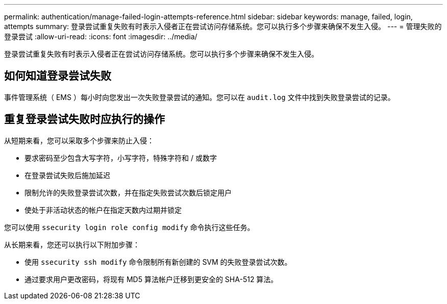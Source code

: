 ---
permalink: authentication/manage-failed-login-attempts-reference.html 
sidebar: sidebar 
keywords: manage, failed, login, attempts 
summary: 登录尝试重复失败有时表示入侵者正在尝试访问存储系统。您可以执行多个步骤来确保不发生入侵。 
---
= 管理失败的登录尝试
:allow-uri-read: 
:icons: font
:imagesdir: ../media/


[role="lead"]
登录尝试重复失败有时表示入侵者正在尝试访问存储系统。您可以执行多个步骤来确保不发生入侵。



== 如何知道登录尝试失败

事件管理系统（ EMS ）每小时向您发出一次失败登录尝试的通知。您可以在 `audit.log` 文件中找到失败登录尝试的记录。



== 重复登录尝试失败时应执行的操作

从短期来看，您可以采取多个步骤来防止入侵：

* 要求密码至少包含大写字符，小写字符，特殊字符和 / 或数字
* 在登录尝试失败后施加延迟
* 限制允许的失败登录尝试次数，并在指定失败尝试次数后锁定用户
* 使处于非活动状态的帐户在指定天数内过期并锁定


您可以使用 `ssecurity login role config modify` 命令执行这些任务。

从长期来看，您还可以执行以下附加步骤：

* 使用 `ssecurity ssh modify` 命令限制所有新创建的 SVM 的失败登录尝试次数。
* 通过要求用户更改密码，将现有 MD5 算法帐户迁移到更安全的 SHA-512 算法。

